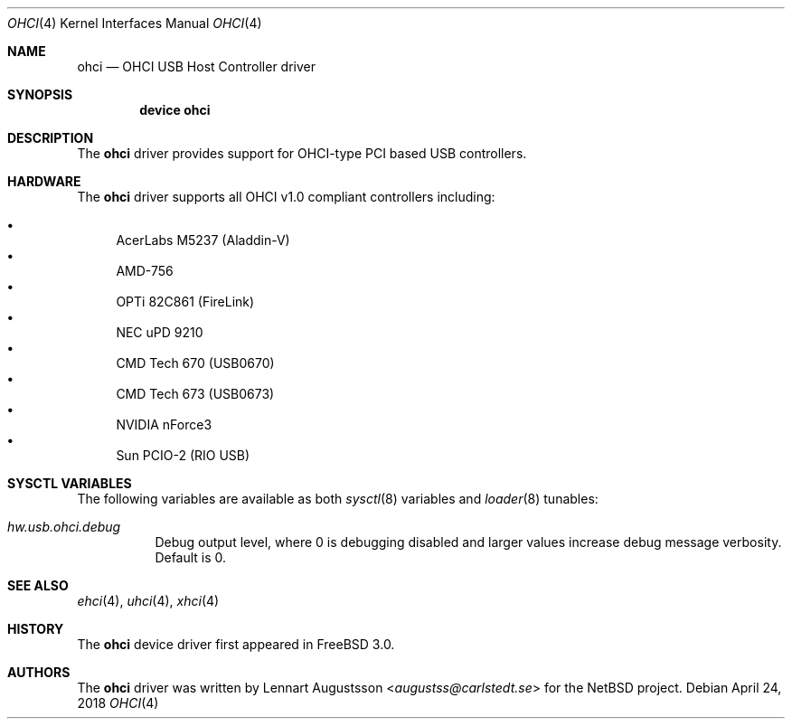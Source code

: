 .\" Copyright (c) 1999
.\"	Nick Hibma <n_hibma@FreeBSD.org>. All rights reserved.
.\"
.\" Redistribution and use in source and binary forms, with or without
.\" modification, are permitted provided that the following conditions
.\" are met:
.\" 1. Redistributions of source code must retain the above copyright
.\"    notice, this list of conditions and the following disclaimer.
.\" 2. Redistributions in binary form must reproduce the above copyright
.\"    notice, this list of conditions and the following disclaimer in the
.\"    documentation and/or other materials provided with the distribution.
.\"
.\" THIS SOFTWARE IS PROVIDED BY THE AUTHOR AND CONTRIBUTORS ``AS IS'' AND
.\" ANY EXPRESS OR IMPLIED WARRANTIES, INCLUDING, BUT NOT LIMITED TO, THE
.\" IMPLIED WARRANTIES OF MERCHANTABILITY AND FITNESS FOR A PARTICULAR PURPOSE
.\" ARE DISCLAIMED.  IN NO EVENT SHALL THE AUTHOR OR CONTRIBUTORS BE LIABLE
.\" FOR ANY DIRECT, INDIRECT, INCIDENTAL, SPECIAL, EXEMPLARY, OR CONSEQUENTIAL
.\" DAMAGES (INCLUDING, BUT NOT LIMITED TO, PROCUREMENT OF SUBSTITUTE GOODS
.\" OR SERVICES; LOSS OF USE, DATA, OR PROFITS; OR BUSINESS INTERRUPTION)
.\" HOWEVER CAUSED AND ON ANY THEORY OF LIABILITY, WHETHER IN CONTRACT, STRICT
.\" LIABILITY, OR TORT (INCLUDING NEGLIGENCE OR OTHERWISE) ARISING IN ANY WAY
.\" OUT OF THE USE OF THIS SOFTWARE, EVEN IF ADVISED OF THE POSSIBILITY OF
.\" SUCH DAMAGE.
.\"
.\" $FreeBSD: releng/12.0/share/man/man4/ohci.4 332950 2018-04-24 17:46:33Z trasz $
.\"
.Dd April 24, 2018
.Dt OHCI 4
.Os
.Sh NAME
.Nm ohci
.Nd OHCI USB Host Controller driver
.Sh SYNOPSIS
.Cd "device ohci"
.Sh DESCRIPTION
The
.Nm
driver provides support for OHCI-type PCI based USB controllers.
.Sh HARDWARE
The
.Nm
driver supports all OHCI v1.0 compliant controllers including:
.Pp
.Bl -bullet -compact
.It
AcerLabs M5237 (Aladdin-V)
.It
AMD-756
.It
OPTi 82C861 (FireLink)
.It
NEC uPD 9210
.It
CMD Tech 670 (USB0670)
.It
CMD Tech 673 (USB0673)
.It
NVIDIA nForce3
.It
Sun PCIO-2 (RIO USB)
.El
.Sh SYSCTL VARIABLES
The following variables are available as both
.Xr sysctl 8
variables and
.Xr loader 8
tunables:
.Bl -tag -width indent
.It Va hw.usb.ohci.debug
Debug output level, where 0 is debugging disabled and larger values increase
debug message verbosity.
Default is 0.
.Sh SEE ALSO
.Xr ehci 4 ,
.Xr uhci 4 ,
.Xr xhci 4
.Sh HISTORY
The
.Nm
device driver first appeared in
.Fx 3.0 .
.Sh AUTHORS
The
.Nm
driver was written by
.An Lennart Augustsson Aq Mt augustss@carlstedt.se
for the
.Nx
project.
